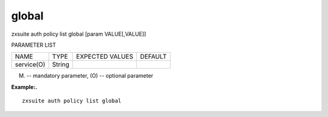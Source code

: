 .. _auth_policy_list_global:

global
------

.. container:: informalexample

   zxsuite auth policy list global [param VALUE[,VALUE]]

PARAMETER LIST

+-----------------+-----------------+-----------------+-----------------+
| NAME            | TYPE            | EXPECTED VALUES | DEFAULT         |
+-----------------+-----------------+-----------------+-----------------+
| service(O)      | String          |                 |                 |
+-----------------+-----------------+-----------------+-----------------+

(M) -- mandatory parameter, (O) -- optional parameter

**Example:.**

::

   zxsuite auth policy list global
